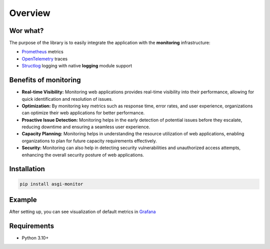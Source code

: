 Overview
********************

Wor what?
==================

.. _Prometheus: https://prometheus.io
.. _OpenTelemetry: https://opentelemetry.io
.. _Structlog: https://www.structlog.org/
.. _FastAPI: https://fastapi.tiangolo.com
.. _Grafana: https://grafana.com/

The purpose of the library is to easily integrate the application with the **monitoring** infrastructure:

* Prometheus_ metrics
* OpenTelemetry_ traces
* Structlog_ logging with native **logging** module support

Benefits of monitoring
======================

* **Real-time Visibility:** Monitoring web applications provides real-time visibility into their performance, allowing for quick identification and resolution of issues.

* **Optimization:** By monitoring key metrics such as response time, error rates, and user experience, organizations can optimize their web applications for better performance.

* **Proactive Issue Detection:** Monitoring helps in the early detection of potential issues before they escalate, reducing downtime and ensuring a seamless user experience.

* **Capacity Planning:** Monitoring helps in understanding the resource utilization of web applications, enabling organizations to plan for future capacity requirements effectively.

* **Security:** Monitoring can also help in detecting security vulnerabilities and unauthorized access attempts, enhancing the overall security posture of web applications.



Installation
==================

.. code-block:: text

    pip install asgi-monitor

Example
==================

.. code-block:: python
   :caption: Adding metrics to the FastAPI

   from asgi_monitor.integrations.fastapi import setup_metrics, MetricsConfig
   from fastapi import FastAPI
   from uvicorn import run


   def run_app() -> None:
       app = FastAPI()
       setup_metrics(app, MetricsConfig(app_name="fastapi"))
       run(app, host="127.0.0.1", port=8000)


   if __name__ == "__main__":
       run_app()

After setting up, you can see visualization of default metrics in Grafana_

.. image:: ../images/metrics.png
   :alt: dashboard

Requirements
==================

* Python 3.10+

